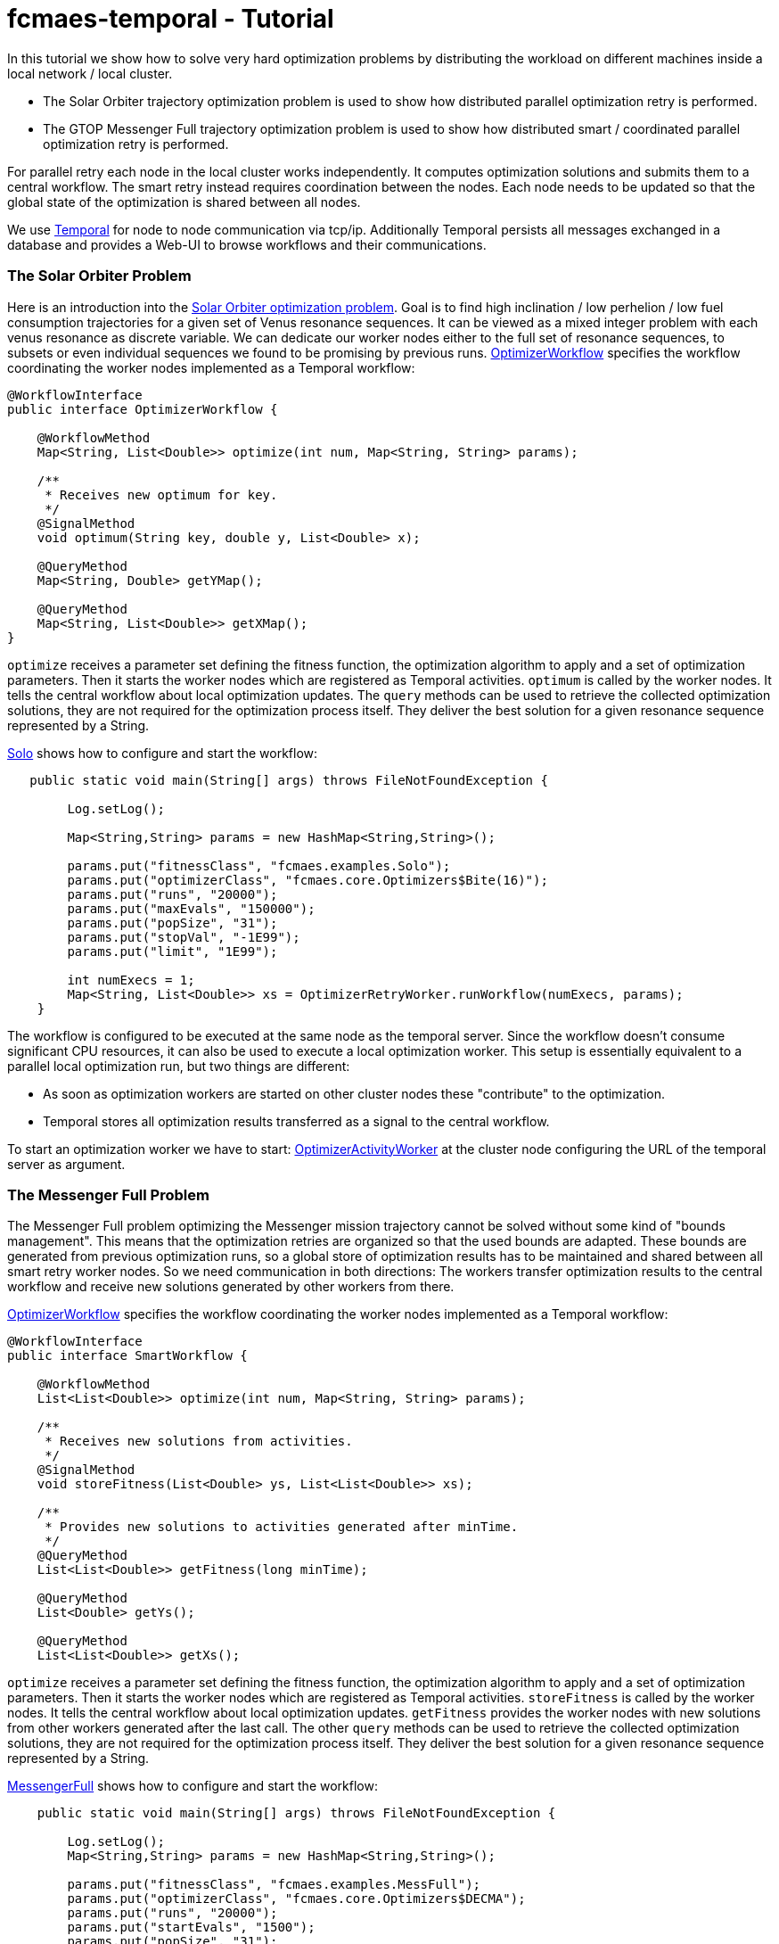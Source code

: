 :encoding: utf-8
:imagesdir: img
:cpp: C++

= fcmaes-temporal - Tutorial

In this tutorial we show how to solve very hard optimization problems by distributing
the workload on different machines inside a local network / local cluster. 

- The Solar Orbiter trajectory optimization problem is used to show how distributed
parallel optimization retry is performed. 

- The GTOP Messenger Full trajectory optimization problem is used to show how distributed
smart / coordinated parallel optimization retry is performed.

For parallel retry each node in the local cluster works independently. It computes optimization
solutions and submits them to a central workflow. The smart retry instead requires coordination
between the nodes. Each node needs to be updated so that the global state of the optimization
is shared between all nodes. 

We use https://docs.temporal.io/docs/get-started/[Temporal] for node to node communication 
via tcp/ip. Additionally Temporal persists all messages exchanged in a database and provides
a Web-UI to browse workflows and their communications. 

=== The Solar Orbiter Problem

Here is an introduction into the  
https://github.com/dietmarwo/fcmaes-java/blob/master/Solo.adoc[Solar Orbiter optimization problem]. 
Goal is to find high inclination / low perhelion / low fuel consumption trajectories
for a given set of Venus resonance sequences. It can be viewed as a mixed integer problem with 
each venus resonance as discrete variable. We can dedicate our worker nodes either to the full set
of resonance sequences, to subsets or even individual sequences we found to be promising by previous
runs. 
https://github.com/dietmarwo/fcmaes-java/blob/master/temporal/src/main/java/fcmaes/temporal/core/OptimizerWorkflow.java[OptimizerWorkflow]
specifies the workflow coordinating the worker nodes implemented as a Temporal workflow: 

[source,java]
----
@WorkflowInterface
public interface OptimizerWorkflow {

    @WorkflowMethod
    Map<String, List<Double>> optimize(int num, Map<String, String> params);

    /**
     * Receives new optimum for key.
     */
    @SignalMethod
    void optimum(String key, double y, List<Double> x);

    @QueryMethod
    Map<String, Double> getYMap();

    @QueryMethod
    Map<String, List<Double>> getXMap();
}
----

`optimize` receives a parameter set defining the fitness function, the optimization algorithm to apply
and a set of optimization parameters. Then it starts the worker nodes which are registered as Temporal activities. 
`optimum` is called by the worker nodes. It tells the central workflow about local optimization updates. 
The `query` methods can be used to retrieve the collected optimization solutions, they are not required for the
optimization process itself. They deliver the best solution for a given resonance sequence represented by
a String. 

https://github.com/dietmarwo/fcmaes-java/blob/master/temporal/src/main/java/fcmaes/temporal/examples/Solo.java[Solo]
shows how to configure and start the workflow:

[source,java]
----
   public static void main(String[] args) throws FileNotFoundException {

        Log.setLog();

        Map<String,String> params = new HashMap<String,String>();

        params.put("fitnessClass", "fcmaes.examples.Solo");
        params.put("optimizerClass", "fcmaes.core.Optimizers$Bite(16)");
        params.put("runs", "20000");
        params.put("maxEvals", "150000");
        params.put("popSize", "31");
        params.put("stopVal", "-1E99");
        params.put("limit", "1E99");

        int numExecs = 1;
        Map<String, List<Double>> xs = OptimizerRetryWorker.runWorkflow(numExecs, params);
    }
----
The workflow is configured to be executed at the same node as the temporal server. Since the workflow doesn't consume
significant CPU resources, it can also be used to execute a local optimization worker. This setup is essentially
equivalent to a parallel local optimization run, but two things are different:

- As soon as optimization workers are started on other cluster nodes these "contribute" to the optimization.
- Temporal stores all optimization results transferred as a signal to the central workflow. 
 
To start an optimization worker we have to start:
https://github.com/dietmarwo/fcmaes-java/blob/master/temporal/src/main/java/fcmaes/temporal/core/OptimizerActivityWorker.java[OptimizerActivityWorker]
at the cluster node configuring the URL of the temporal server as argument. 

=== The Messenger Full Problem
The Messenger Full problem optimizing the Messenger mission trajectory 
cannot be solved without some kind of "bounds management". This means that the optimization retries
are organized so that the used bounds are adapted. These bounds are generated from previous
optimization runs, so a global store of optimization results has to be maintained and shared between
all smart retry worker nodes. So we need communication in both directions: The workers
transfer optimization results to the central workflow and receive new solutions generated by other workers 
from there. 

https://github.com/dietmarwo/fcmaes-java/blob/master/temporal/src/main/java/fcmaes/temporal/core/SmartWorkflow.java[OptimizerWorkflow]
specifies the workflow coordinating the worker nodes implemented as a Temporal workflow: 

[source,java]
----
@WorkflowInterface
public interface SmartWorkflow {

    @WorkflowMethod
    List<List<Double>> optimize(int num, Map<String, String> params);

    /**
     * Receives new solutions from activities.
     */
    @SignalMethod
    void storeFitness(List<Double> ys, List<List<Double>> xs);

    /**
     * Provides new solutions to activities generated after minTime.
     */
    @QueryMethod
    List<List<Double>> getFitness(long minTime);

    @QueryMethod
    List<Double> getYs();

    @QueryMethod
    List<List<Double>> getXs();
----

`optimize` receives a parameter set defining the fitness function, the optimization algorithm to apply
and a set of optimization parameters. Then it starts the worker nodes which are registered as Temporal activities. 
`storeFitness` is called by the worker nodes. It tells the central workflow about local optimization updates. 
`getFitness` provides the worker nodes with new solutions from other workers generated after the last call.
The other `query` methods can be used to retrieve the collected optimization solutions, they are not required for the
optimization process itself. They deliver the best solution for a given resonance sequence represented by
a String. 

https://github.com/dietmarwo/fcmaes-java/blob/master/temporal/src/main/java/fcmaes/temporal/examples/MessengerFull.java[MessengerFull]
shows how to configure and start the workflow:

[source,java]
----
    public static void main(String[] args) throws FileNotFoundException {

        Log.setLog();
        Map<String,String> params = new HashMap<String,String>();

        params.put("fitnessClass", "fcmaes.examples.MessFull");
        params.put("optimizerClass", "fcmaes.core.Optimizers$DECMA");
        params.put("runs", "20000");
        params.put("startEvals", "1500");
        params.put("popSize", "31");
        params.put("stopVal", "-1E99");
        params.put("limit", "20.0");

        int numExecs = 8;
        List<List<Double>> xs = SmartRetryWorker.runWorkflow(numExecs, params);
    }
----
The workflow is configured to be executed at the same node as the temporal server. Since the workflow doesn't consume
significant CPU resources, it can also be used to execute a local optimization worker.

To start an smart optimization worker we have to start:
https://github.com/dietmarwo/fcmaes-java/blob/master/temporal/src/main/java/fcmaes/temporal/core/SmartActivityWorker.java[SmartActivityWorker]
at the cluster node configuring the URL of the temporal server as argument. 

